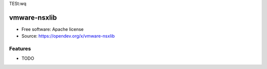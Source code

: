 TESt:wq


=============
vmware-nsxlib
=============

* Free software: Apache license
* Source: https://opendev.org/x/vmware-nsxlib

Features
--------

* TODO

